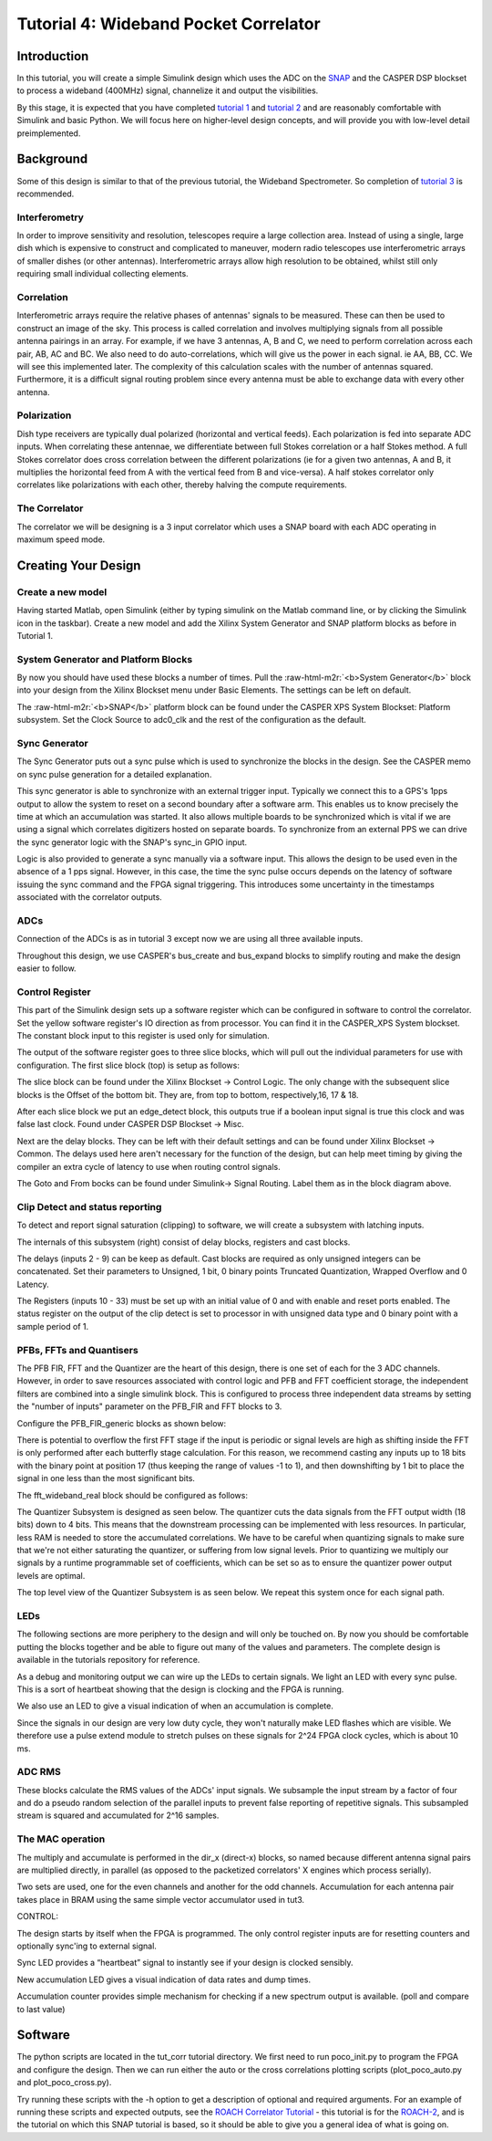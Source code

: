 .. role:: raw-html-m2r(raw)
   :format: html


Tutorial 4: Wideband Pocket Correlator
======================================

Introduction
------------

In this tutorial, you will create a simple Simulink design which uses the ADC on the `SNAP <https://github.com/casper-astro/casper-hardware/wiki/SNAP>`_ and the CASPER DSP blockset to process a wideband (400MHz) signal, channelize it and output the visibilities.

By this stage, it is expected that you have completed `tutorial 1 <tut_intro.html>`_ and `tutorial 2 <tut_ten_gbe.html>`_ and are reasonably comfortable with Simulink and basic Python. We will focus here on higher-level design concepts, and will provide you with low-level detail preimplemented.

Background
----------

Some of this design is similar to that of the previous tutorial, the Wideband Spectrometer. So completion of `tutorial 3 <tut_spec.html>`_ is recommended.

Interferometry
^^^^^^^^^^^^^^

In order to improve sensitivity and resolution, telescopes require a large collection area. Instead of using a single, large dish which is expensive to construct and complicated to maneuver, modern radio telescopes use interferometric arrays of smaller dishes (or other antennas). Interferometric arrays allow high resolution to be obtained, whilst still only requiring small individual collecting elements.

Correlation
^^^^^^^^^^^

Interferometric arrays require the relative phases of antennas' signals to be measured. These can then be used to construct an image of the sky. This process is called correlation and involves multiplying signals from all possible antenna pairings in an array. For example, if we have 3 
antennas, A, B and C, we need to perform correlation across each pair, AB, AC and BC. We 
also need to do auto-correlations, which will give us the power in each signal. ie AA, BB, CC. We will 
see this implemented later. The complexity of this calculation scales with the number of antennas squared. Furthermore, it is a difficult signal routing problem since every antenna must be able to exchange data with every other antenna.

Polarization
^^^^^^^^^^^^

Dish type receivers are typically dual polarized (horizontal and vertical feeds). Each polarization is fed into separate ADC inputs. When correlating these antennae, we differentiate between full Stokes correlation or a half Stokes method. A full Stokes correlator does cross correlation between the different polarizations (ie for a given two antennas, A and B, it multiplies the horizontal feed from A with the vertical feed from B and vice-versa). A half stokes correlator only correlates like polarizations with each other, thereby halving the compute requirements. 

The Correlator
^^^^^^^^^^^^^^

The correlator we will be designing is a 3 input correlator which uses a SNAP board with each ADC operating in maximum speed mode.

Creating Your Design
--------------------

Create a new model
^^^^^^^^^^^^^^^^^^

Having started Matlab, open Simulink (either by typing simulink on the Matlab command line, or by clicking the Simulink icon in the taskbar). Create a new model and add the Xilinx System Generator and SNAP platform blocks as before in Tutorial 1.

System Generator and Platform Blocks
^^^^^^^^^^^^^^^^^^^^^^^^^^^^^^^^^^^^


.. image:: ../../_static/img/tut_corr/sysgen_snap_platform.png
   :target: ../../_static/img/tut_corr/sysgen_snap_platform.png
   :alt: 


By now you should have used these blocks a number of times. Pull the :raw-html-m2r:`<b>System Generator</b>` block into your design from the Xilinx Blockset menu under Basic Elements. The settings can be left on default.

The :raw-html-m2r:`<b>SNAP</b>` platform block can be found under the CASPER XPS System Blockset: Platform subsystem. Set the Clock Source to adc0_clk and the rest of the configuration as the default.

Sync Generator
^^^^^^^^^^^^^^


.. image:: ../../_static/img/tut_corr/snap_sync.png
   :target: ../../_static/img/tut_corr/snap_sync.png
   :alt: 


The Sync Generator puts out a sync pulse which is used to synchronize the blocks in the design. See the CASPER memo on sync pulse generation for a detailed explanation.

This sync generator is able to synchronize with an external trigger input. Typically we connect this to a GPS's 1pps output to allow the system to reset on a second boundary after a software arm. This enables us to know precisely the time at which an accumulation was started. It also allows multiple boards to be synchronized which is vital if we are using a signal which correlates digitizers hosted on separate boards.
To synchronize from an external PPS we can drive the sync generator logic with the SNAP's sync_in GPIO input.

Logic is also provided to generate a sync manually via a software input. This allows the design to be used even in the absence of a 1 pps signal. However, in this case, the time the sync pulse occurs depends on the latency of software issuing the sync command and the FPGA signal triggering. This introduces some uncertainty in the timestamps associated with the correlator outputs.

ADCs
^^^^


.. image:: ../../_static/img/tut_corr/snap_adc.png
   :target: ../../_static/img/tut_corr/snap_adc.png
   :alt: 


Connection of the ADCs is as in tutorial 3 except now we are using all three available inputs.

Throughout this design, we use CASPER's bus_create and bus_expand blocks to simplify routing and make the design easier to follow.

Control Register
^^^^^^^^^^^^^^^^


.. image:: ../../_static/img/tut_corr/t4_ctrl_reg_jbo.png
   :target: ../../_static/img/tut_corr/t4_ctrl_reg_jbo.png
   :alt: 


This part of the Simulink design sets up a software register which can be configured in software to control the correlator. Set the yellow software register's IO direction as from processor. You can find it in the CASPER_XPS System blockset. The constant block input to this register is used only for simulation.

The output of the software register goes to three slice blocks, which will pull out the individual parameters for use with configuration. The first slice block (top) is setup as follows:


.. image:: ../../_static/img/tut_corr/t4_ctrl_slice_set.png
   :target: ../../_static/img/tut_corr/t4_ctrl_slice_set.png
   :alt: 


The slice block can be found under the Xilinx Blockset → Control Logic. The only change with the subsequent slice blocks is the Offset of the bottom bit. They are, from top to bottom, respectively,16, 17 & 18.

After each slice block we put an edge_detect block, this outputs true if a boolean input signal is true this clock and was false last clock. Found under CASPER DSP Blockset → Misc.

Next are the delay blocks. They can be left with their default settings and can be found under Xilinx Blockset → Common. The delays used here aren't necessary for the function of the design, but can help meet timing by giving the compiler an extra cycle of latency to use when routing control signals.

The Goto and From bocks can be found under Simulink-> Signal Routing. Label them as in the block diagram above.

Clip Detect and status reporting
^^^^^^^^^^^^^^^^^^^^^^^^^^^^^^^^

To detect and report signal saturation (clipping) to software, we will create a subsystem with latching inputs.


.. image:: ../../_static/img/tut_corr/t4_status_clip_jbo.png
   :target: ../../_static/img/tut_corr/t4_status_clip_jbo.png
   :alt: 


.. image:: ../../_static/img/tut_corr/t4_status_report.png
   :target: ../../_static/img/tut_corr/t4_status_report.png
   :alt: 


The internals of this subsystem (right) consist of delay blocks, registers and cast blocks.

The delays (inputs 2 - 9) can be keep as default. Cast blocks are required as only unsigned integers can be concatenated. Set their parameters to Unsigned, 1 bit, 0 binary points Truncated Quantization, Wrapped Overflow 
and 0 Latency.

The Registers (inputs 10 - 33) must be set up with an initial value of 0 and with enable and reset ports enabled.
The status register on the output of the clip detect is set to processor in with unsigned data type and 0 binary point with a sample period of 1.

PFBs, FFTs and Quantisers
^^^^^^^^^^^^^^^^^^^^^^^^^

The PFB FIR, FFT and the Quantizer are the heart of this design, there is one set of each for the 3 ADC channels. However, in order to save resources associated with control logic and PFB and FFT coefficient storage, the independent filters are combined into a single simulink block. This is configured to process three independent data streams by setting the "number of inputs" parameter on the PFB_FIR and FFT blocks to 3.


.. image:: ../../_static/img/tut_corr/snap_pfb.png
   :target: ../../_static/img/tut_corr/snap_pfb.png
   :alt: 


Configure the PFB_FIR_generic blocks as shown below:


.. image:: ../../_static/img/tut_corr/snap_fir_mask.png
   :target: ../../_static/img/tut_corr/snap_fir_mask.png
   :alt: 


There is potential to overflow the first FFT stage if the input is periodic or signal levels are high as shifting inside the FFT is only performed after each butterfly stage calculation. For this reason, we recommend casting any inputs up to 18 bits with the binary point at position 17 (thus keeping the range of values -1 to 1), and then downshifting by 1 bit to place the signal in one less than the most significant bits.

The fft_wideband_real block should be configured as follows:


.. image:: ../../_static/img/tut_corr/snap_fft_mask.png
   :target: ../../_static/img/tut_corr/snap_fft_mask.png
   :alt: 


The Quantizer Subsystem is designed as seen below. The quantizer cuts the data signals from the FFT output width (18 bits) down to 4 bits. This means that the downstream processing can be implemented with less resources. In particular, less RAM is needed to store the accumulated correlations.
We have to be careful when quantizing signals to make sure that we're not either saturating the quantizer, or suffering from low signal levels. Prior to quantizing we multiply our signals by a runtime programmable set of coefficients, which can be set so as to ensure the quantizer power output levels are optimal.


.. image:: ../../_static/img/tut_corr/snap_quantizer.png
   :target: ../../_static/img/tut_corr/snap_quantizer.png
   :alt: 


The top level view of the Quantizer Subsystem is as seen below. We repeat this system once for each signal path.


.. image:: ../../_static/img/tut_corr/snap_quantizer_top.png
   :target: ../../_static/img/tut_corr/snap_quantizer_top.png
   :alt: 


LEDs
^^^^

The following sections are more periphery to the design and will only be touched on. By now you should be comfortable putting the blocks together and be able to figure out many of the values and parameters. The complete design is available in the tutorials repository for reference.

As a debug and monitoring output we can wire up the LEDs to certain signals. We light an LED with every sync pulse. This is a sort of heartbeat showing that the design is clocking and the FPGA is running.

We also use an LED to give a visual indication of when an accumulation is complete.

Since the signals in our design are very low duty cycle, they won't naturally make LED flashes which are visible. We therefore use a pulse extend module to stretch pulses on these signals for 2^24 FPGA clock cycles, which is about 10 ms.


.. image:: ../../_static/img/tut_corr/snap_leds.png
   :target: ../../_static/img/tut_corr/snap_leds.png
   :alt: 


ADC RMS
^^^^^^^

These blocks calculate the RMS values of the ADCs' input signals. We subsample the input stream by a factor of four and do a pseudo random selection of the parallel inputs to prevent false reporting of repetitive signals. This subsampled stream is squared and accumulated for 2^16 samples.


.. image:: ../../_static/img/tut_corr/snap_rms.png
   :target: ../../_static/img/tut_corr/snap_rms.png
   :alt: 


The MAC operation
^^^^^^^^^^^^^^^^^

The multiply and accumulate is performed in the dir_x (direct-x) blocks, so named because different antenna signal pairs are multiplied directly, in parallel (as opposed to the packetized correlators' X engines which process serially). 

Two sets are used, one for the even channels and another for the odd channels. Accumulation for each antenna pair takes place in BRAM using the same simple vector accumulator used in tut3. 


.. image:: ../../_static/img/tut_corr/snap_cmac.png
   :target: ../../_static/img/tut_corr/snap_cmac.png
   :alt: 


CONTROL:

The design starts by itself when the FPGA is programmed. The only control register inputs are for resetting counters and optionally sync'ing to external signal.

Sync LED provides a “heartbeat” signal to instantly see if your design is clocked sensibly.

New accumulation LED gives a visual indication of data rates and dump times.

Accumulation counter provides simple mechanism for checking if a new spectrum output is available. (poll and compare to last value)

Software
--------

The python scripts are located in the tut_corr tutorial directory. We first need to run poco_init.py to program the FPGA and configure the design. Then we can run either the auto or the cross correlations plotting scripts (plot_poco_auto.py and plot_poco_cross.py).

Try running these scripts with the -h option to get a description of optional and required arguments. For an example of running these scripts and expected outputs, see the `ROACH Correlator Tutorial <https://casper-toolflow.readthedocs.io/projects/tutorials/en/latest/tutorials/roach/tut_corr.html>`_ - this tutorial is for the `ROACH-2 <https://github.com/casper-astro/casper-hardware/wiki/ROACH2>`_\ , and is the tutorial on which this SNAP tutorial is based, so it should be able to give you a general idea of what is going on.
